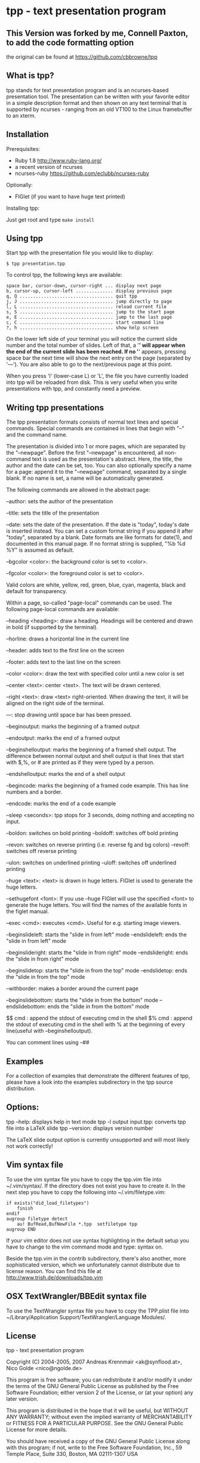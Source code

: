 * tpp - text presentation program
** This Version was forked by me, Connell Paxton, to add the code formatting option
the original can be found at <https://github.com/cbbrowne/tpp>
** What is tpp?

tpp stands for text presentation program and is an ncurses-based
presentation tool. The presentation can be written with your favorite
editor in a simple description format and then shown on any text
terminal that is supported by ncurses - ranging from an old VT100 to
the Linux framebuffer to an xterm.

** Installation

   Prerequisites: 
   * Ruby 1.8 <http://www.ruby-lang.org/>
   * a recent version of ncurses
   * ncurses-ruby <https://github.com/eclubb/ncurses-ruby>

   Optionally:
   * FIGlet (if you want to have huge text printed)

   Installing tpp:

   Just get root and type ~make install~

** Using tpp

Start tpp with the presentation file you would like to display:

#+BEGIN_EXAMPLE
$ tpp presentation.tpp
#+END_EXAMPLE

To control tpp, the following keys are available:
#+BEGIN_EXAMPLE
space bar, cursor-down, cursor-right ... display next page
b, cursor-up, cursor-left .............. display previous page
q, Q ................................... quit tpp
j, J ................................... jump directly to page
l, L ................................... reload current file
s, S ................................... jump to the start page
e, E ................................... jump to the last page
c, C ................................... start command line
?, h ................................... show help screen
#+END_EXAMPLE

On the lower left side of your terminal you will notice the current slide
number and the total number of slides. Left of that, a '*' will appear when
the end of the current slide has been reached. If no '*' appears,
pressing space bar the next time will show the next entry on the page
(separated by '---'). You are also able to go to the next/previous page at
this point.

When you press 'l' (lower-case L) or 'L', the file you have currently loaded
into tpp will be reloaded from disk. This is very useful when you write
presentations with tpp, and constantly need a preview.

[[https://i.imgur.com/dJBxz0x.gif]]

** Writing tpp presentations

The tpp presentation formats consists of normal text lines and special
commands. Special commands are contained in lines that begin with "--"
and the command name.

The presentation is divided into 1 or more pages, which are separated by
the "--newpage". Before the first "--newpage" is encountered, all
non-command text is used as the presentation's abstract. Here, the
title, the author and the date can be set, too. You can also optionally
specify a name for a page: append it to the "--newpage" command,
separated by a single blank. If no name is set, a name will be
automatically generated.

The following commands are allowed in the abstract page:

--author: sets the author of the presentation

--title: sets the title of the presentation

--date: sets the date of the presentation. If the date is "today", today's
    date is inserted instead. You can set a custom format string if you append 
    it after "today", separated by a blank. Date formats are like formats for 
    date(1), and documented in this manual page. If no format string is supplied,
    "%b %d %Y" is assumed as default.

--bgcolor <color>: the background color is set to <color>.

--fgcolor <color>: the foreground color is set to <color>.

Valid colors are white, yellow, red, green, blue, cyan, magenta, black and default for transparency.

Within a page, so-called "page-local" commands can be used. The
following page-local commands are available:

--heading <heading>: draw a heading. Headings will be centered and drawn
    in bold (if supported by the terminal).

--horline: draws a horizontal line in the current line

--header: adds text to the first line on the screen

--footer: adds text to the last line on the screen

--color <color>: draw the text with specified color until a new color is set

--center <text>: center <text>. The text will be drawn centered.

--right <text>: draw <text> right-oriented. When drawing the text, it
    will be aligned on the right side of the terminal.

---: stop drawing until space bar has been pressed.

--beginoutput: marks the beginning of a framed output

--endoutput: marks the end of a framed output

--beginshelloutput: marks the beginning of a framed shell output. The
    difference between normal output and shell output is that lines that
    start with $,%, or # are printed as if they were typed by a person.


--endshelloutput: marks the end of a shell output

--begincode: marks the beginning of a framed code example. This has line
    numbers and a border.
    
--endcode: marks the end of a code example

--sleep <seconds>: tpp stops for 3 seconds, doing nothing and accepting
    no input.
    
--boldon: switches on bold printing
--boldoff: switches off bold printing

--revon: switches on reverse printing (i.e. reverse fg and bg colors)
--revoff: switches off reverse printing

--ulon: switches on underlined printing
--uloff: switches off underlined printing

--huge <text>: <text> is drawn in huge letters. FIGlet is used to
    generate the huge letters.

--sethugefont <font>: If you use --huge FIGlet will use 
    the specified <font> to generate the huge letters.
	You will find the names of the available fonts in the figlet manual.

--exec <cmd>: executes <cmd>. Useful for e.g. starting image viewers.

--beginslideleft: starts the "slide in from left" mode
--endslideleft: ends the "slide in from left" mode

--beginslideright: starts the "slide in from right" mode
--endslideright: ends the "slide in from right" mode

--beginslidetop: starts the "slide in from the top" mode
--endslidetop: ends the "slide in from the top" mode

--withborder: makes a border around the current page

--beginslidebottom: starts the "slide in from the bottom" mode
--endslidebottom: ends the "slide in from the bottom" mode

$$ cmd : append the stdout of executing cmd in the shell
$% cmd : append the stdout of executing cmd in the shell with % at the beginning of every line(useful with --beginshelloutput).

You can comment lines using --##

** Examples

For a collection of examples that demonstrate the different features
of tpp, please have a look into the examples subdirectory in the tpp
source distribution.

** Options:

tpp --help: displays help in text mode
tpp -l output input.tpp: converts tpp file into a LaTeX slide
tpp --version: displays version number

The LaTeX slide output option is currently unsupported and will most likely not
work correctly!

** Vim syntax file

To use the vim syntax file you have to copy the tpp.vim file into ~/.vim/syntax/.
If the directory does not exist you have to create it.
In the next step you have to copy the following into ~/.vim/filetype.vim:

#+BEGIN_EXAMPLE
if exists("did_load_filetypes")
	finish
endif
augroup filetype detect
	au! BufRead,BufNewFile *.tpp  setfiletype tpp
augroup END
#+END_EXAMPLE

If your vim editor does not use syntax highlighting in the default setup you have to
change to the vim command mode and type: syntax on.

Beside the tpp.vim in the contrib subdirectory, there's also another, more sophisticated
version, which we unfortunately cannot distribute due to license reason. You can find
this file at http://www.trish.de/downloads/tpp.vim

** OSX TextWrangler/BBEdit syntax file

To use the TextWrangler syntax file you have to copy the TPP.plist
file into ~/Library/Application Support/TextWrangler/Language Modules/.

** License

tpp - text presentation program                                                               

Copyright (C) 2004-2005, 2007 Andreas Krennmair <ak@synflood.at>, Nico Golde <nico@ngolde.de> 
                                                                                                
This program is free software; you can redistribute it and/or modify
it under the terms of the GNU General Public License as published by
the Free Software Foundation; either version 2 of the License, or (at
your option) any later version.
                                                                                                
This program is distributed in the hope that it will be useful, but
WITHOUT ANY WARRANTY; without even the implied warranty of
MERCHANTABILITY or FITNESS FOR A PARTICULAR PURPOSE.  See the GNU
General Public License for more details.
                                                                                               
You should have received a copy of the GNU General Public License
along with this program; if not, write to the Free Software
Foundation, Inc., 59 Temple Place, Suite 330, Boston, MA 02111-1307
USA
                                                                                                


